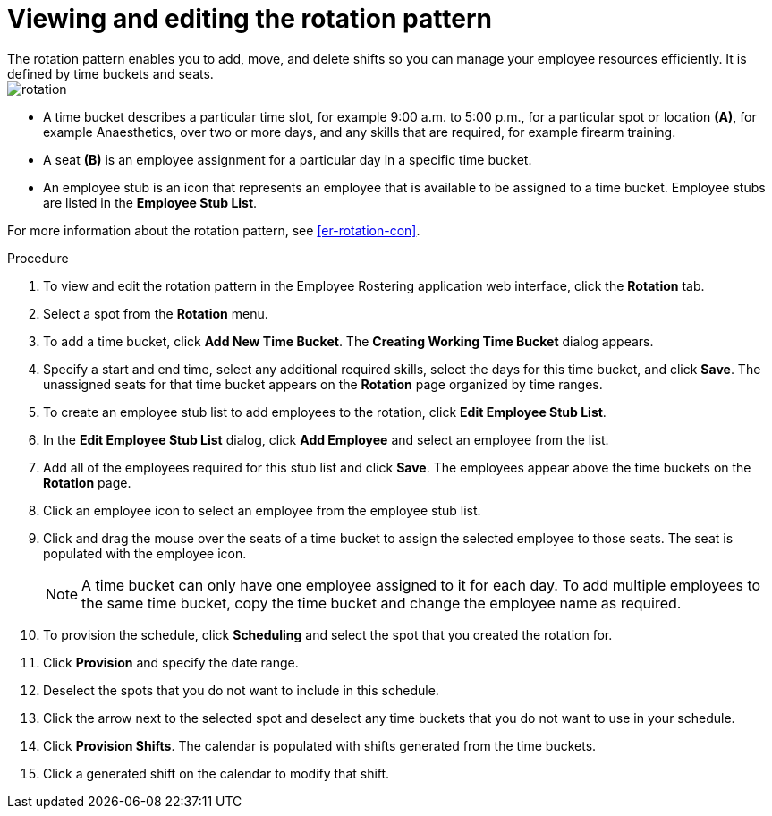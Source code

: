 [id='er-rotation-edit-proc']

= Viewing and editing the rotation pattern
The rotation pattern enables you to add, move, and delete shifts so you can manage your employee resources efficiently. It is defined by time buckets and seats.

image::employee-rostering/rotation.png[]

* A time bucket describes a particular time slot, for example  9:00 a.m. to 5:00 p.m., for a particular spot or location *(A)*, for example Anaesthetics, over two or more days, and any skills that are required, for example firearm training.
* A seat *(B)* is an employee assignment for a particular day in a specific time bucket.
* An employee stub is an icon that represents an employee that is available to be assigned to a time bucket.
Employee stubs are listed in the *Employee Stub List*.

For more information about the rotation pattern, see <<er-rotation-con>>.

.Procedure
. To view and edit the rotation pattern in the Employee Rostering application web interface, click the *Rotation* tab.
. Select a spot from the *Rotation* menu.
. To add a time bucket, click *Add New Time Bucket*. The *Creating Working Time Bucket* dialog appears.
. Specify a start and end time, select any additional required skills, select the days for this time bucket, and click *Save*. The unassigned seats for that time bucket appears on the *Rotation* page organized by time ranges.
. To create an employee stub list to add employees to the rotation, click *Edit Employee Stub List*.
. In the *Edit Employee Stub List* dialog, click *Add Employee* and select an employee from the list.
. Add all of the employees required for this stub list and click *Save*. The employees appear above the time buckets on the *Rotation* page.
. Click an employee icon to select an employee from the employee stub list.
. Click and drag the mouse over the seats of a time bucket to assign the selected employee to those seats. The seat is populated with the employee icon.
+
NOTE: A time bucket can only have one employee assigned to it for each day. To add multiple employees to the same time bucket, copy the time bucket and change the employee name as required.
. To provision the schedule, click *Scheduling* and select the spot that you created the rotation for.
. Click *Provision* and specify the date range.
. Deselect the spots that you do not want to include in this schedule.
. Click the arrow next to the selected spot and deselect any time buckets that you do not want to use in your schedule.
. Click *Provision Shifts*. The calendar is populated with shifts generated from the time buckets.
. Click a generated shift on the calendar to modify that shift.
